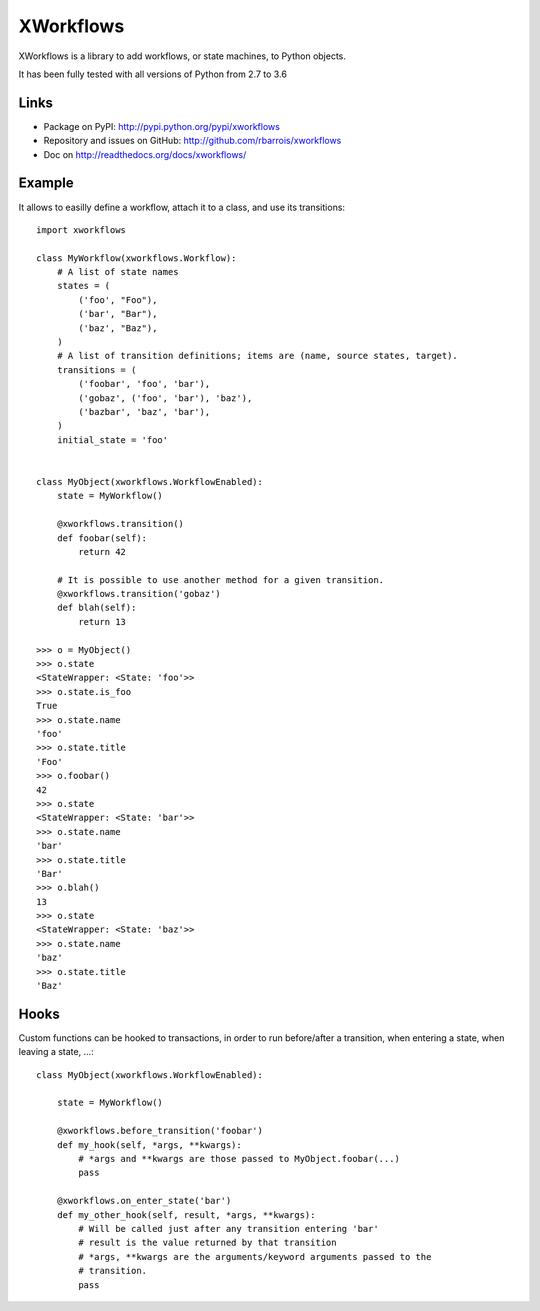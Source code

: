 XWorkflows
==========

XWorkflows is a library to add workflows, or state machines, to Python objects.

It has been fully tested with all versions of Python from 2.7 to 3.6

Links
-----

* Package on PyPI: http://pypi.python.org/pypi/xworkflows
* Repository and issues on GitHub: http://github.com/rbarrois/xworkflows
* Doc on http://readthedocs.org/docs/xworkflows/

Example
-------

It allows to easilly define a workflow, attach it to a class, and use its transitions::

    import xworkflows

    class MyWorkflow(xworkflows.Workflow):
        # A list of state names
        states = (
            ('foo', "Foo"),
            ('bar', "Bar"),
            ('baz', "Baz"),
        )
        # A list of transition definitions; items are (name, source states, target).
        transitions = (
            ('foobar', 'foo', 'bar'),
            ('gobaz', ('foo', 'bar'), 'baz'),
            ('bazbar', 'baz', 'bar'),
        )
        initial_state = 'foo'


    class MyObject(xworkflows.WorkflowEnabled):
        state = MyWorkflow()

        @xworkflows.transition()
        def foobar(self):
            return 42

        # It is possible to use another method for a given transition.
        @xworkflows.transition('gobaz')
        def blah(self):
            return 13

    >>> o = MyObject()
    >>> o.state
    <StateWrapper: <State: 'foo'>>
    >>> o.state.is_foo
    True
    >>> o.state.name
    'foo'
    >>> o.state.title
    'Foo'
    >>> o.foobar()
    42
    >>> o.state
    <StateWrapper: <State: 'bar'>>
    >>> o.state.name
    'bar'
    >>> o.state.title
    'Bar'
    >>> o.blah()
    13
    >>> o.state
    <StateWrapper: <State: 'baz'>>
    >>> o.state.name
    'baz'
    >>> o.state.title
    'Baz'

Hooks
-----

Custom functions can be hooked to transactions, in order to run before/after a transition,
when entering a state, when leaving a state, ...::


    class MyObject(xworkflows.WorkflowEnabled):

        state = MyWorkflow()

        @xworkflows.before_transition('foobar')
        def my_hook(self, *args, **kwargs):
            # *args and **kwargs are those passed to MyObject.foobar(...)
            pass

        @xworkflows.on_enter_state('bar')
        def my_other_hook(self, result, *args, **kwargs):
            # Will be called just after any transition entering 'bar'
            # result is the value returned by that transition
            # *args, **kwargs are the arguments/keyword arguments passed to the
            # transition.
            pass
